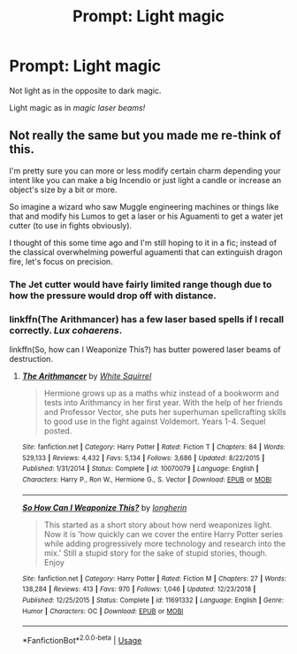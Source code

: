 #+TITLE: Prompt: Light magic

* Prompt: Light magic
:PROPERTIES:
:Author: 15_Redstones
:Score: 13
:DateUnix: 1552753631.0
:DateShort: 2019-Mar-16
:END:
Not light as in the opposite to dark magic.

Light magic as in /magic laser beams!/


** Not really the same but you made me re-think of this.

I'm pretty sure you can more or less modify certain charm depending your intent like you can make a big Incendio or just light a candle or increase an object's size by a bit or more.

So imagine a wizard who saw Muggle engineering machines or things like that and modify his Lumos to get a laser or his Aguamenti to get a water jet cutter (to use in fights obviously).

I thought of this some time ago and I'm still hoping to it in a fic; instead of the classical overwhelming powerful aguamenti that can extinguish dragon fire, let's focus on precision.
:PROPERTIES:
:Author: MoleOfWar
:Score: 5
:DateUnix: 1552760818.0
:DateShort: 2019-Mar-16
:END:

*** The Jet cutter would have fairly limited range though due to how the pressure would drop off with distance.
:PROPERTIES:
:Author: Hellstrike
:Score: 4
:DateUnix: 1552766128.0
:DateShort: 2019-Mar-16
:END:


*** linkffn(The Arithmancer) has a few laser based spells if I recall correctly. /Lux cohaerens/.

linkffn(So, how can I Weaponize This?) has butter powered laser beams of destruction.
:PROPERTIES:
:Author: 15_Redstones
:Score: 3
:DateUnix: 1552763214.0
:DateShort: 2019-Mar-16
:END:

**** [[https://www.fanfiction.net/s/10070079/1/][*/The Arithmancer/*]] by [[https://www.fanfiction.net/u/5339762/White-Squirrel][/White Squirrel/]]

#+begin_quote
  Hermione grows up as a maths whiz instead of a bookworm and tests into Arithmancy in her first year. With the help of her friends and Professor Vector, she puts her superhuman spellcrafting skills to good use in the fight against Voldemort. Years 1-4. Sequel posted.
#+end_quote

^{/Site/:} ^{fanfiction.net} ^{*|*} ^{/Category/:} ^{Harry} ^{Potter} ^{*|*} ^{/Rated/:} ^{Fiction} ^{T} ^{*|*} ^{/Chapters/:} ^{84} ^{*|*} ^{/Words/:} ^{529,133} ^{*|*} ^{/Reviews/:} ^{4,432} ^{*|*} ^{/Favs/:} ^{5,134} ^{*|*} ^{/Follows/:} ^{3,686} ^{*|*} ^{/Updated/:} ^{8/22/2015} ^{*|*} ^{/Published/:} ^{1/31/2014} ^{*|*} ^{/Status/:} ^{Complete} ^{*|*} ^{/id/:} ^{10070079} ^{*|*} ^{/Language/:} ^{English} ^{*|*} ^{/Characters/:} ^{Harry} ^{P.,} ^{Ron} ^{W.,} ^{Hermione} ^{G.,} ^{S.} ^{Vector} ^{*|*} ^{/Download/:} ^{[[http://www.ff2ebook.com/old/ffn-bot/index.php?id=10070079&source=ff&filetype=epub][EPUB]]} ^{or} ^{[[http://www.ff2ebook.com/old/ffn-bot/index.php?id=10070079&source=ff&filetype=mobi][MOBI]]}

--------------

[[https://www.fanfiction.net/s/11691332/1/][*/So How Can I Weaponize This?/*]] by [[https://www.fanfiction.net/u/5290344/longherin][/longherin/]]

#+begin_quote
  This started as a short story about how nerd weaponizes light. Now it is 'how quickly can we cover the entire Harry Potter series while adding progressively more technology and research into the mix.' Still a stupid story for the sake of stupid stories, though. Enjoy
#+end_quote

^{/Site/:} ^{fanfiction.net} ^{*|*} ^{/Category/:} ^{Harry} ^{Potter} ^{*|*} ^{/Rated/:} ^{Fiction} ^{M} ^{*|*} ^{/Chapters/:} ^{27} ^{*|*} ^{/Words/:} ^{138,284} ^{*|*} ^{/Reviews/:} ^{413} ^{*|*} ^{/Favs/:} ^{970} ^{*|*} ^{/Follows/:} ^{1,046} ^{*|*} ^{/Updated/:} ^{12/23/2018} ^{*|*} ^{/Published/:} ^{12/25/2015} ^{*|*} ^{/Status/:} ^{Complete} ^{*|*} ^{/id/:} ^{11691332} ^{*|*} ^{/Language/:} ^{English} ^{*|*} ^{/Genre/:} ^{Humor} ^{*|*} ^{/Characters/:} ^{OC} ^{*|*} ^{/Download/:} ^{[[http://www.ff2ebook.com/old/ffn-bot/index.php?id=11691332&source=ff&filetype=epub][EPUB]]} ^{or} ^{[[http://www.ff2ebook.com/old/ffn-bot/index.php?id=11691332&source=ff&filetype=mobi][MOBI]]}

--------------

*FanfictionBot*^{2.0.0-beta} | [[https://github.com/tusing/reddit-ffn-bot/wiki/Usage][Usage]]
:PROPERTIES:
:Author: FanfictionBot
:Score: 1
:DateUnix: 1552763229.0
:DateShort: 2019-Mar-16
:END:
